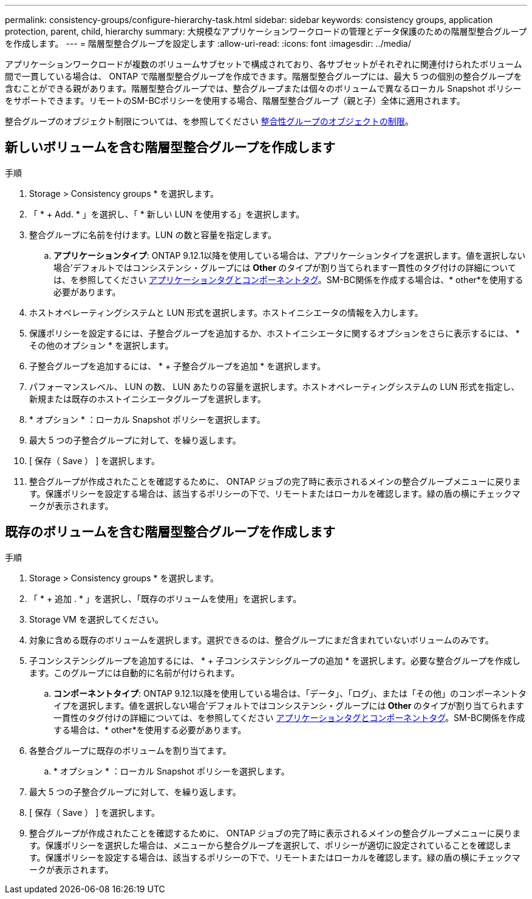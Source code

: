 ---
permalink: consistency-groups/configure-hierarchy-task.html 
sidebar: sidebar 
keywords: consistency groups, application protection, parent, child, hierarchy 
summary: 大規模なアプリケーションワークロードの管理とデータ保護のための階層型整合グループを作成します。 
---
= 階層型整合グループを設定します
:allow-uri-read: 
:icons: font
:imagesdir: ../media/


[role="lead"]
アプリケーションワークロードが複数のボリュームサブセットで構成されており、各サブセットがそれぞれに関連付けられたボリューム間で一貫している場合は、 ONTAP で階層型整合グループを作成できます。階層型整合グループには、最大 5 つの個別の整合グループを含むことができる親があります。階層型整合グループでは、整合グループまたは個々のボリュームで異なるローカル Snapshot ポリシーをサポートできます。リモートのSM-BCポリシーを使用する場合、階層型整合グループ（親と子）全体に適用されます。

整合グループのオブジェクト制限については、を参照してください xref:index.html#consistency-group-object-limits[整合性グループのオブジェクトの制限]。



== 新しいボリュームを含む階層型整合グループを作成します

.手順
. Storage > Consistency groups * を選択します。
. 「 * + Add. * 」を選択し、「 * 新しい LUN を使用する」を選択します。
. 整合グループに名前を付けます。LUN の数と容量を指定します。
+
.. **アプリケーションタイプ**: ONTAP 9.12.1以降を使用している場合は、アプリケーションタイプを選択します。値を選択しない場合'デフォルトではコンシステンシ・グループには** Other **のタイプが割り当てられます一貫性のタグ付けの詳細については、を参照してください xref:index.html#application-and-component-tags[アプリケーションタグとコンポーネントタグ]。SM-BC関係を作成する場合は、* other*を使用する必要があります。


. ホストオペレーティングシステムと LUN 形式を選択します。ホストイニシエータの情報を入力します。
. 保護ポリシーを設定するには、子整合グループを追加するか、ホストイニシエータに関するオプションをさらに表示するには、 * その他のオプション * を選択します。
. 子整合グループを追加するには、 * + 子整合グループを追加 * を選択します。
. パフォーマンスレベル、 LUN の数、 LUN あたりの容量を選択します。ホストオペレーティングシステムの LUN 形式を指定し、新規または既存のホストイニシエータグループを選択します。
. * オプション * ：ローカル Snapshot ポリシーを選択します。
. 最大 5 つの子整合グループに対して、を繰り返します。
. [ 保存（ Save ） ] を選択します。
. 整合グループが作成されたことを確認するために、 ONTAP ジョブの完了時に表示されるメインの整合グループメニューに戻ります。保護ポリシーを設定する場合は、該当するポリシーの下で、リモートまたはローカルを確認します。緑の盾の横にチェックマークが表示されます。




== 既存のボリュームを含む階層型整合グループを作成します

.手順
. Storage > Consistency groups * を選択します。
. 「 * + 追加 . * 」を選択し、「既存のボリュームを使用」を選択します。
. Storage VM を選択してください。
. 対象に含める既存のボリュームを選択します。選択できるのは、整合グループにまだ含まれていないボリュームのみです。
. 子コンシステンシグループを追加するには、 * + 子コンシステンシグループの追加 * を選択します。必要な整合グループを作成します。このグループには自動的に名前が付けられます。
+
.. **コンポーネントタイプ**: ONTAP 9.12.1以降を使用している場合は、「データ」、「ログ」、または「その他」のコンポーネントタイプを選択します。値を選択しない場合'デフォルトではコンシステンシ・グループには** Other **のタイプが割り当てられます一貫性のタグ付けの詳細については、を参照してください xref:index.html#application-and-component-tags[アプリケーションタグとコンポーネントタグ]。SM-BC関係を作成する場合は、* other*を使用する必要があります。


. 各整合グループに既存のボリュームを割り当てます。
+
.. * オプション * ：ローカル Snapshot ポリシーを選択します。


. 最大 5 つの子整合グループに対して、を繰り返します。
. [ 保存（ Save ） ] を選択します。
. 整合グループが作成されたことを確認するために、 ONTAP ジョブの完了時に表示されるメインの整合グループメニューに戻ります。保護ポリシーを選択した場合は、メニューから整合グループを選択して、ポリシーが適切に設定されていることを確認します。保護ポリシーを設定する場合は、該当するポリシーの下で、リモートまたはローカルを確認します。緑の盾の横にチェックマークが表示されます。

